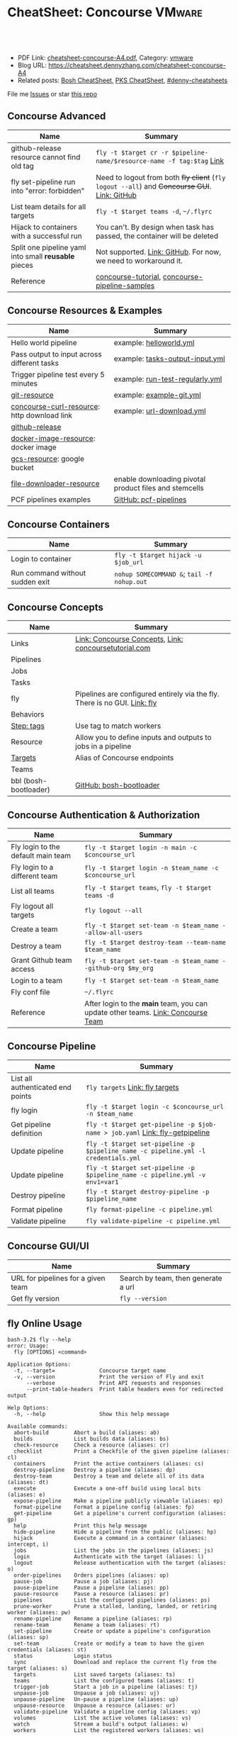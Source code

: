 * CheatSheet: Concourse                                              :VMware:
:PROPERTIES:
:type:     pivotal, pks, vmware
:export_file_name: cheatsheet-concourse-A4.pdf
:END:

#+BEGIN_HTML
<a href="https://github.com/dennyzhang/cheatsheet.dennyzhang.com/tree/master/cheatsheet-concourse-A4"><img align="right" width="200" height="183" src="https://www.dennyzhang.com/wp-content/uploads/denny/watermark/github.png" /></a>
<div id="the whole thing" style="overflow: hidden;">
<div style="float: left; padding: 5px"> <a href="https://www.linkedin.com/in/dennyzhang001"><img src="https://www.dennyzhang.com/wp-content/uploads/sns/linkedin.png" alt="linkedin" /></a></div>
<div style="float: left; padding: 5px"><a href="https://github.com/dennyzhang"><img src="https://www.dennyzhang.com/wp-content/uploads/sns/github.png" alt="github" /></a></div>
<div style="float: left; padding: 5px"><a href="https://www.dennyzhang.com/slack" target="_blank" rel="nofollow"><img src="https://slack.dennyzhang.com/badge.svg" alt="slack"/></a></div>
</div>

<br/><br/>
<a href="http://makeapullrequest.com" target="_blank" rel="nofollow"><img src="https://img.shields.io/badge/PRs-welcome-brightgreen.svg" alt="PRs Welcome"/></a>
#+END_HTML

- PDF Link: [[https://github.com/dennyzhang/cheatsheet.dennyzhang.com/blob/master/cheatsheet-concourse-A4/cheatsheet-concourse-A4.pdf][cheatsheet-concourse-A4.pdf]], Category: [[https://cheatsheet.dennyzhang.com/category/vmware/][vmware]]
- Blog URL: https://cheatsheet.dennyzhang.com/cheatsheet-concourse-A4
- Related posts: [[https://cheatsheet.dennyzhang.com/cheatsheet-bosh-A4][Bosh CheatSheet]], [[https://cheatsheet.dennyzhang.com/cheatsheet-pks-A4][PKS CheatSheet]], [[https://github.com/topics/denny-cheatsheets][#denny-cheatsheets]]

File me [[https://github.com/dennyzhang/cheatsheet.dennyzhang.hcom/issues][Issues]] or star [[https://github.com/dennyzhang/cheatsheet.dennyzhang.com][this repo]]
** Concourse Advanced
| Name                                                 | Summary                                                                                      |
|------------------------------------------------------+----------------------------------------------------------------------------------------------|
| github-release resource cannot find old tag          | =fly -t $target cr -r $pipeline-name/$resource-name -f tag:$tag= [[https://stackoverflow.com/questions/41108427/concourse-github-release-resource-cannot-find-older-versions-or-tags][Link]]                        |
| fly set-pipeline run into "error: forbidden"         | Need to logout from both +fly client+ (=fly logout --all=) and +Concourse GUI+. [[https://github.com/concourse/concourse/issues/2134][Link: GitHub]] |
| List team details for all targets                    | =fly -t $target teams -d=, =~/.flyrc=                                                        |
| Hijack to containers with a successful run           | You can't. By design when task has passed, the container will be deleted                     |
| Split one pipeline yaml into small *reusable* pieces | Not supported. [[https://github.com/concourse/concourse/issues/1994][Link: GitHub]]. For now, we need to workaround it.                              |
| Reference                                            | [[https://github.com/starkandwayne/concourse-tutorial][concourse-tutorial]], [[https://github.com/pivotalservices/concourse-pipeline-samples][concourse-pipeline-samples]]                                               |
** Concourse Resources & Examples
| Name                                        | Summary                                                |
|---------------------------------------------+--------------------------------------------------------|
| Hello world pipeline                        | example: [[https://github.com/dennyzhang/cheatsheet.dennyzhang.com/tree/master/cheatsheet-concourse-A4/helloworld.yml][helloworld.yml]]                                |
| Pass output to input across different tasks | example: [[https://github.com/dennyzhang/cheatsheet.dennyzhang.com/tree/master/cheatsheet-concourse-A4/tasks-output-input.yml][tasks-output-input.yml]]                        |
| Trigger pipeline test every 5 minutes       | example: [[https://github.com/dennyzhang/cheatsheet.dennyzhang.com/tree/master/cheatsheet-concourse-A4/run-test-regularly.yml][run-test-regularly.yml]]                        |
| [[https://github.com/concourse/git-resource][git-resource]]                                | example: [[https://github.com/dennyzhang/cheatsheet.dennyzhang.com/tree/master/cheatsheet-concourse-A4/example-git.yml][example-git.yml]]                               |
| [[https://github.com/pivotalservices/concourse-curl-resource][concourse-curl-resource]]: http download link | example: [[https://github.com/dennyzhang/cheatsheet.dennyzhang.com/tree/master/cheatsheet-concourse-A4/url-download.yml][url-download.yml]]                              |
| [[https://github.com/concourse/github-release-resource][github-release]]                              |                                                        |
| [[https://github.com/concourse/docker-image-resource][docker-image-resource]]: docker image         |                                                        |
| [[https://github.com/frodenas/gcs-resource][gcs-resource]]: google bucket                 |                                                        |
| [[https://github.com/pivotalservices/file-downloader-resource][file-downloader-resource]]                    | enable downloading pivotal product files and stemcells |
| PCF pipelines examples                      | [[https://github.com/pivotal-cf/pcf-pipelines/tree/v0.23.0][GitHub: pcf-pipelines]]                                  |

[[https://cheatsheet.dennyzhang.com/cheatsheet-concourse-A4][https://raw.githubusercontent.com/dennyzhang/cheatsheet.dennyzhang.com/master/cheatsheet-concourse-A4/concourse-sample.png]]
** Concourse Containers
| Name                            | Summary                                    |
|---------------------------------+--------------------------------------------|
| Login to container              | =fly -t $target hijack -u $job_url=        |
| Run command without sudden exit | =nohup SOMECOMMAND &=; =tail -f nohup.out= |
** Concourse Concepts
| Name                  | Summary                                                                   |
|-----------------------+---------------------------------------------------------------------------|
| Links                 | [[https://concourse-ci.org/concepts.html][Link: Concourse Concepts]], [[https://concoursetutorial.com/][Link: concoursetutorial.com]]                     |
| Pipelines             |                                                                           |
| Jobs                  |                                                                           |
| Tasks                 |                                                                           |
| fly                   | Pipelines are configured entirely via the fly. There is no GUI. [[https://concourse-ci.org/fly.html][Link: fly]] |
| Behaviors             |                                                                           |
| [[https://concourse-ci.org/tags-step-modifier.html][Step: tags]]            | Use tag to match workers                                                  |
| Resource              | Allow you to define inputs and outputs to jobs in a pipeline              |
| [[https://concourse-ci.org/fly.html#fly-targets][Targets]]               | Alias of Concourse endpoints                                              |
| Teams                 |                                                                           |
| bbl (bosh-bootloader) | [[https://github.com/cloudfoundry/bosh-bootloader][GitHub: bosh-bootloader]]                                                   |
** Concourse Authentication & Authorization
| Name                               | Summary                                                                          |
|------------------------------------+----------------------------------------------------------------------------------|
| Fly login to the default main team | =fly -t $target login -n main -c $concourse_url=                                 |
| Fly login to a different team      | =fly -t $target login -n $team_name -c $concourse_url=                           |
| List all teams                     | =fly -t $target teams=,  =fly -t $target teams -d=                               |
| Fly logout all targets             | =fly logout --all=                                                               |
| Create a team                      | =fly -t $target set-team -n $team_name --allow-all-users=                        |
| Destroy a team                     | =fly -t $target destroy-team --team-name $team_name=                             |
| Grant Github team access           | =fly -t $target set-team -n $team_name --github-org $my_org=                     |
| Login to a team                    | =fly -t $target set-team -n $team_name=                                          |
| Fly conf file                      | =~/.flyrc=                                                                       |
| Reference                          | After login to the *main* team, you can update other teams. [[https://concourse-ci.org/teams.html][Link: Concourse Team]] |
** Concourse Pipeline
| Name                              | Summary                                                                            |
|-----------------------------------+------------------------------------------------------------------------------------|
| List all authenticated end points | =fly targets= [[https://concourse-ci.org/fly.html#fly-targets][Link: fly targets]]                                                    |
| fly login                         | =fly -t $target login -c $concourse_url -n $team_name=                             |
| Get pipeline definition           | =fly -t $target get-pipeline -p $job-name > job.yaml= [[https://concourse-ci.org/managing-pipelines.html#fly-get-pipeline][Link: fly-getpipeline]]        |
| Update pipeline                   | =fly -t $target set-pipeline -p $pipeline_name -c pipeline.yml -l credentials.yml= |
| Update pipeline                   | =fly -t $target set-pipeline -p $pipeline_name -c pipeline.yml -v env1=var1=       |
| Destroy pipeline                  | =fly -t $target destroy-pipeline -p $pipeline_name=                                |
| Format pipeline                   | =fly format-pipeline -c pipeline.yml=                                              |
| Validate pipeline                 | =fly validate-pipeline -c pipeline.yml=                                            |
** Concourse GUI/UI
| Name                               | Summary                             |
|------------------------------------+-------------------------------------|
| URL for pipelines for a given team | Search by team, then generate a url |
| Get fly version                    | =fly --version=                     |

** fly Online Usage
#+BEGIN_EXAMPLE
bash-3.2$ fly --help
error: Usage:
  fly [OPTIONS] <command>

Application Options:
  -t, --target=              Concourse target name
  -v, --version              Print the version of Fly and exit
      --verbose              Print API requests and responses
      --print-table-headers  Print table headers even for redirected output

Help Options:
  -h, --help                 Show this help message

Available commands:
  abort-build        Abort a build (aliases: ab)
  builds             List builds data (aliases: bs)
  check-resource     Check a resource (aliases: cr)
  checklist          Print a Checkfile of the given pipeline (aliases: cl)
  containers         Print the active containers (aliases: cs)
  destroy-pipeline   Destroy a pipeline (aliases: dp)
  destroy-team       Destroy a team and delete all of its data (aliases: dt)
  execute            Execute a one-off build using local bits (aliases: e)
  expose-pipeline    Make a pipeline publicly viewable (aliases: ep)
  format-pipeline    Format a pipeline config (aliases: fp)
  get-pipeline       Get a pipeline's current configuration (aliases: gp)
  help               Print this help message
  hide-pipeline      Hide a pipeline from the public (aliases: hp)
  hijack             Execute a command in a container (aliases: intercept, i)
  jobs               List the jobs in the pipelines (aliases: js)
  login              Authenticate with the target (aliases: l)
  logout             Release authentication with the target (aliases: o)
  order-pipelines    Orders pipelines (aliases: op)
  pause-job          Pause a job (aliases: pj)
  pause-pipeline     Pause a pipeline (aliases: pp)
  pause-resource     Pause a resource (aliases: pr)
  pipelines          List the configured pipelines (aliases: ps)
  prune-worker       Prune a stalled, landing, landed, or retiring worker (aliases: pw)
  rename-pipeline    Rename a pipeline (aliases: rp)
  rename-team        Rename a team (aliases: rt)
  set-pipeline       Create or update a pipeline's configuration (aliases: sp)
  set-team           Create or modify a team to have the given credentials (aliases: st)
  status             Login status
  sync               Download and replace the current fly from the target (aliases: s)
  targets            List saved targets (aliases: ts)
  teams              List the configured teams (aliases: t)
  trigger-job        Start a job in a pipeline (aliases: tj)
  unpause-job        Unpause a job (aliases: uj)
  unpause-pipeline   Un-pause a pipeline (aliases: up)
  unpause-resource   Unpause a resource (aliases: ur)
  validate-pipeline  Validate a pipeline config (aliases: vp)
  volumes            List the active volumes (aliases: vs)
  watch              Stream a build's output (aliases: w)
  workers            List the registered workers (aliases: ws)
#+END_EXAMPLE
** fly set-pipeline Online Usage
#+BEGIN_EXAMPLE
> fly  set-pipeline --help
error: Usage:
  fly [OPTIONS] set-pipeline [set-pipeline-OPTIONS]

Application Options:
  -t, --target=                     Concourse target name
  -v, --version                     Print the version of Fly and exit
      --verbose                     Print API requests and responses
      --print-table-headers         Print table headers even for redirected output

Help Options:
  -h, --help                        Show this help message

[set-pipeline command options]
      -n, --non-interactive         Skips interactions, uses default values
          --no-color                Disable color output
          --check-creds             Validate credential variables against credential manager
      -p, --pipeline=               Pipeline to configure
      -c, --config=                 Pipeline configuration file
      -v, --var=[NAME=STRING]       Specify a string value to set for a variable in the pipeline
      -y, --yaml-var=[NAME=YAML]    Specify a YAML value to set for a variable in the pipeline
      -l, --load-vars-from=         Variable flag that can be used for filling in template values in configuration from a YAML file
#+END_EXAMPLE
** More Resources
http://www.mikeball.info/blog/concourse-git-resource/

https://concoursetutorial.com/

License: Code is licensed under [[https://www.dennyzhang.com/wp-content/mit_license.txt][MIT License]].
#+BEGIN_HTML
<a href="https://www.dennyzhang.com"><img align="right" width="201" height="268" src="https://raw.githubusercontent.com/USDevOps/mywechat-slack-group/master/images/denny_201706.png"></a>
<a href="https://www.dennyzhang.com"><img align="right" src="https://raw.githubusercontent.com/USDevOps/mywechat-slack-group/master/images/dns_small.png"></a>

<a href="https://www.linkedin.com/in/dennyzhang001"><img align="bottom" src="https://www.dennyzhang.com/wp-content/uploads/sns/linkedin.png" alt="linkedin" /></a>
<a href="https://github.com/dennyzhang"><img align="bottom"src="https://www.dennyzhang.com/wp-content/uploads/sns/github.png" alt="github" /></a>
<a href="https://www.dennyzhang.com/slack" target="_blank" rel="nofollow"><img align="bottom" src="https://slack.dennyzhang.com/badge.svg" alt="slack"/></a>
#+END_HTML
* org-mode configuration                                           :noexport:
#+STARTUP: overview customtime noalign logdone showall
#+DESCRIPTION:
#+KEYWORDS:
#+LATEX_HEADER: \usepackage[margin=0.6in]{geometry}
#+LaTeX_CLASS_OPTIONS: [8pt]
#+LATEX_HEADER: \usepackage[english]{babel}
#+LATEX_HEADER: \usepackage{lastpage}
#+LATEX_HEADER: \usepackage{fancyhdr}
#+LATEX_HEADER: \pagestyle{fancy}
#+LATEX_HEADER: \fancyhf{}
#+LATEX_HEADER: \rhead{Updated: \today}
#+LATEX_HEADER: \rfoot{\thepage\ of \pageref{LastPage}}
#+LATEX_HEADER: \lfoot{\href{https://github.com/dennyzhang/cheatsheet.dennyzhang.com/tree/master/cheatsheet-concourse-A4}{GitHub: https://github.com/dennyzhang/cheatsheet.dennyzhang.com/tree/master/cheatsheet-concourse-A4}}
#+LATEX_HEADER: \lhead{\href{https://cheatsheet.dennyzhang.com/cheatsheet-slack-A4}{Blog URL: https://cheatsheet.dennyzhang.com/cheatsheet-concourse-A4}}
#+AUTHOR: Denny Zhang
#+EMAIL:  denny@dennyzhang.com
#+TAGS: noexport(n)
#+PRIORITIES: A D C
#+OPTIONS:   H:3 num:t toc:nil \n:nil @:t ::t |:t ^:t -:t f:t *:t <:t
#+OPTIONS:   TeX:t LaTeX:nil skip:nil d:nil todo:t pri:nil tags:not-in-toc
#+EXPORT_EXCLUDE_TAGS: exclude noexport
#+SEQ_TODO: TODO HALF ASSIGN | DONE BYPASS DELEGATE CANCELED DEFERRED
#+LINK_UP:
#+LINK_HOME:
* TODO collect more concourse example                              :noexport:
* #  --8<-------------------------- separator ------------------------>8-- :noexport:
* TODO what's input and output?                                    :noexport:
* TODO where the variables are?                                    :noexport:
* TODO git-resource vs github-release                              :noexport:
* HALF Why delete kubo hasn't been triggered                       :noexport:
* #  --8<-------------------------- separator ------------------------>8-- :noexport:
* TODO a problematic pipeline can make the dashboard unavailable   :noexport:
* TODO fail to hijack to concourse container                       :noexport:
* TODO [#A] Fly my kubo test to raas                               :noexport:
* TODO scenario: How I login to releng container, and run bosh command? :noexport:
https://pks-releng.ci.cf-app.com/teams/main/pipelines/vsphere-nsx-om22-upgrade-minor-oratos.vrli-ci/jobs/upgrade-test/builds/1

export container_id=$(ls /tmp/build)
cd pks-releng-ci/tasks/test-upgrade-tile
pwd
SCRIPT_ROOT=/tmp/build/79f5611b/pks-releng-ci/tasks/test-upgrade-tile
pushd /tmp/build/79f5611b/pks-releng-ci/tasks/test-upgrade-tile
source ../../lib/sshuttle-helpers.sh
source ../../lib/kubectl-helpers.sh
source ../../lib/pks-setup.sh
export ENV_LOCK_FILE=/tmp/build/79f5611b/environment-lock/metadata
popd

pks login --skip-ssl-verification --username alana --password password --api pks.pks-api.cf-app.com


export SCRIPT_ROOT="/tmp/build/$container_id/git-pks-ci/ci/scripts"
source "${SCRIPT_ROOT}/lib/bosh-helpers.sh"
source "${SCRIPT_ROOT}/lib/credhub-helpers.sh"
source "${SCRIPT_ROOT}/lib/nsx-helpers.sh"
source "${SCRIPT_ROOT}/lib/opsman-helpers.sh"

init_env

bosh -n deployments

#+BEGIN_EXAMPLE
   /Users/zdenny  ~/Downloads/fly-3.14 -t releng hijack -u https://pks-releng.ci.cf-app.com/teams/main/pipelines/vsphere-nsx-om22-upgrade-minor-oratos.vrli-ci/jobs/upgrade-test/builds/1                  ✘ 1
1: build #1, step: download-kubectl, type: task
2: build #1, step: download-kubectl, type: task
3: build #1, step: download-pks-cli, type: task
4: build #1, step: download-pks-cli, type: task
5: build #1, step: environment-lock, type: get
6: build #1, step: failure-logs, type: get
7: build #1, step: failure-logs, type: put
8: build #1, step: gather-logs, type: task
9: build #1, step: get-product-version-from-tile, type: task
10: build #1, step: notify, type: get
11: build #1, step: notify, type: put
12: build #1, step: pipeline-metadata, type: get
13: build #1, step: upgrade-test, type: task
choose a container: 13
bash-4.4# bosh vms
Expected non-empty Director URL

Exit code 1
bash-4.4# export container_id=$(ls /tmp/build)
bash-4.4# export ENV_LOCK_FILE=/tmp/build/$container_id/pks-lock/metadata
bash-4.4#
bash-4.4# export SCRIPT_ROOT="/tmp/build/$container_id/git-pks-ci/ci/scripts"
bash-4.4# source "${SCRIPT_ROOT}/lib/bosh-helpers.sh"
bash: /tmp/build/79f5611b/git-pks-ci/ci/scripts/lib/bosh-helpers.sh: No such file or directory
bash-4.4# source "${SCRIPT_ROOT}/lib/credhub-helpers.sh"
bash: /tmp/build/79f5611b/git-pks-ci/ci/scripts/lib/credhub-helpers.sh: No such file or directory
bash-4.4# source "${SCRIPT_ROOT}/lib/nsx-helpers.sh"
bash: /tmp/build/79f5611b/git-pks-ci/ci/scripts/lib/nsx-helpers.sh: No such file or directory
bash-4.4# source "${SCRIPT_ROOT}/lib/opsman-helpers.sh"
bash: /tmp/build/79f5611b/git-pks-ci/ci/scripts/lib/opsman-helpers.sh: No such file or directory
bash-4.4#
bash-4.4# init_env
bash: init_env: command not found
bash-4.4#
bash-4.4# bosh -n deployments
Expected non-empty Director URL

Exit code 1
bash-4.4# which bosh
/usr/local/bin/bosh
bash-4.4# bosh -n deployments
Expected non-empty Director URL

Exit code 1
#+END_EXAMPLE
* TODO For concourse pipelines, draw a diagram                     :noexport:
* TODO concourse takes quite a long time for job to schedule a task. Thus container is not ready for hijack :noexport:
#+BEGIN_EXAMPLE
   /Users/zdenny/Dropbox/private_data/work/vmware/code/pks-vrops-release/ci  ~/Downloads/fly-v4.1.0 -t pks hijack -u https://ci.vcna.io/teams/oratos-vmware/pipelines/pks-vrops-install-tile/jobs/add-tile/builds/5                   vrops-tile-integration ✘ ✹ ✭  ✘ 1
1: build #5, step: add-tile-to-opsman, type: task
2: build #5, step: environment-lock, type: get
3: build #5, step: p-pks-integrations, type: get
choose a container: 1
error: websocket: bad handshake
#+END_EXAMPLE
* TODO concourse: how to transfer a big file across jobs in the same pipeline? :noexport:
*.pivotal
* #  --8<-------------------------- separator ------------------------>8-- :noexport:
* TODO write code in concourse yaml file                           :noexport:
* TODO Blog: X Performance Tips To Speed Up Your Concourse Pipeline :noexport:
** TODO [#A] Avoid pass big files across tasks: How often concourse check tile resource in gcp bucket? :noexport:
** TODO Concourse speed up the docker image load                   :noexport:
** TODO More parallel: Performs the given steps in parallel.
https://concourse-ci.org/jobs.html
* TODO [#A] Concourse significant delay across steps               :noexport:
* #  --8<-------------------------- separator ------------------------>8-- :noexport:
* TODO Pass the output to multiple pipelines                       :noexport:
* TODO Concourse manage the layout                                 :noexport:
Each row for one project
https://ci.vcna.io/?search=team%3A%20oratos-vmware
* #  --8<-------------------------- separator ------------------------>8-- :noexport:
* TODO Concourse pipeline use multiple file instead of one yaml file :noexport:
https://github.com/concourse/concourse/issues/1994
* TODO Concourse: Interprate variable template: high order rendering :noexport:
https://github.com/dennyzhang/cheatsheet.dennyzhang.com/blob/master/cheatsheet-concourse-A4/render-for-render.md
* TODO Concourse execute one step only                             :noexport:
https://github.com/starkandwayne/concourse-tutorial/blob/master/tutorials/basic/task-scripts/task_show_uname.yml
* TODO Concourse: avoid run one pipeline in parallel               :noexport:
* #  --8<-------------------------- separator ------------------------>8-- :noexport:
* TODO Concourse how to explictly and implictly dependency         :noexport:
* TODO Concourse caculate the total duration for a given pipeline  :noexport:
* TODO Concourse get the failure rate for a given pipeline         :noexport:
* TODO concourse: worker tag: https://ci.vcna.io/teams/oratos-vmware/pipelines/pks-vrops-install-tile/jobs/claim-lock/builds/1 :noexport:
#+BEGIN_EXAMPLE
pks-vrops-install-tile
/
claim-lock
dennyzhang
claim-lock #1
started	18m 37s ago
finished	18m 36s ago
duration	1s
1
path	oratos-vmware/vrli/pivotal-container-service-1.3.0-build.6.pivotal
untested-tile
no workers satisfying: resource type 'gcs-resource', tag 'VMware'

available workers: 
  - platform 'linux'
  - platform 'linux'
  - platform 'linux'
  - platform 'linux'
  - platform 'linux'
  - platform 'linux'
  - platform 'linux'
  - platform 'linux'
  - platform 'linux'
  - platform 'linux'
  - platform 'linux'
  - platform 'linux'
  - platform 'linux'
  - platform 'linux'
#+END_EXAMPLE

#+BEGIN_EXAMPLE
- name: claim-lock
  serial: true
  plan:
  - get: untested-tile
    trigger: true
    tags:
    - VMware
  - aggregate:
    - get: p-pks-integrations
      tags:
      - VMware
    - get: git-environments-metadata
      tags:
      - VMware
#+END_EXAMPLE
